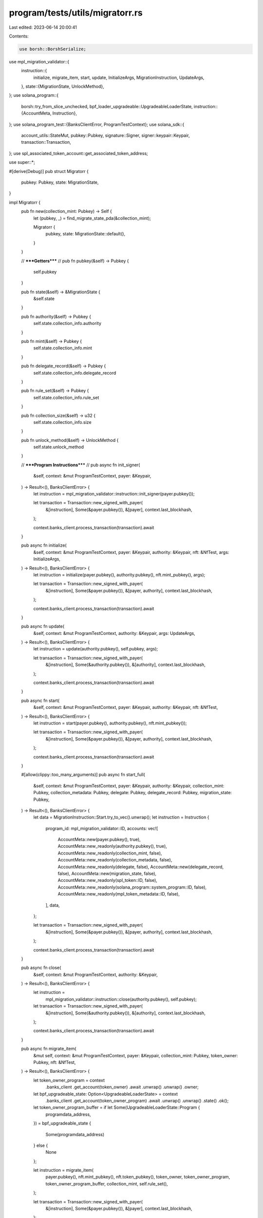program/tests/utils/migratorr.rs
================================

Last edited: 2023-06-14 20:00:41

Contents:

.. code-block:: rs

    use borsh::BorshSerialize;
use mpl_migration_validator::{
    instruction::{
        initialize, migrate_item, start, update, InitializeArgs, MigrationInstruction, UpdateArgs,
    },
    state::{MigrationState, UnlockMethod},
};
use solana_program::{
    borsh::try_from_slice_unchecked,
    bpf_loader_upgradeable::UpgradeableLoaderState,
    instruction::{AccountMeta, Instruction},
};
use solana_program_test::{BanksClientError, ProgramTestContext};
use solana_sdk::{
    account_utils::StateMut, pubkey::Pubkey, signature::Signer, signer::keypair::Keypair,
    transaction::Transaction,
};
use spl_associated_token_account::get_associated_token_address;

use super::*;

#[derive(Debug)]
pub struct Migratorr {
    pubkey: Pubkey,
    state: MigrationState,
}

impl Migratorr {
    pub fn new(collection_mint: Pubkey) -> Self {
        let (pubkey, _) = find_migrate_state_pda(&collection_mint);

        Migratorr {
            pubkey,
            state: MigrationState::default(),
        }
    }

    //      *****Getters*****         //
    pub fn pubkey(&self) -> Pubkey {
        self.pubkey
    }

    pub fn state(&self) -> &MigrationState {
        &self.state
    }

    pub fn authority(&self) -> Pubkey {
        self.state.collection_info.authority
    }

    pub fn mint(&self) -> Pubkey {
        self.state.collection_info.mint
    }

    pub fn delegate_record(&self) -> Pubkey {
        self.state.collection_info.delegate_record
    }

    pub fn rule_set(&self) -> Pubkey {
        self.state.collection_info.rule_set
    }

    pub fn collection_size(&self) -> u32 {
        self.state.collection_info.size
    }

    pub fn unlock_method(&self) -> UnlockMethod {
        self.state.unlock_method
    }

    //      *****Program Instructions*****         //
    pub async fn init_signer(
        &self,
        context: &mut ProgramTestContext,
        payer: &Keypair,
    ) -> Result<(), BanksClientError> {
        let instruction = mpl_migration_validator::instruction::init_signer(payer.pubkey());

        let transaction = Transaction::new_signed_with_payer(
            &[instruction],
            Some(&payer.pubkey()),
            &[payer],
            context.last_blockhash,
        );

        context.banks_client.process_transaction(transaction).await
    }

    pub async fn initialize(
        &self,
        context: &mut ProgramTestContext,
        payer: &Keypair,
        authority: &Keypair,
        nft: &NfTest,
        args: InitializeArgs,
    ) -> Result<(), BanksClientError> {
        let instruction = initialize(payer.pubkey(), authority.pubkey(), nft.mint_pubkey(), args);

        let transaction = Transaction::new_signed_with_payer(
            &[instruction],
            Some(&payer.pubkey()),
            &[payer, authority],
            context.last_blockhash,
        );

        context.banks_client.process_transaction(transaction).await
    }

    pub async fn update(
        &self,
        context: &mut ProgramTestContext,
        authority: &Keypair,
        args: UpdateArgs,
    ) -> Result<(), BanksClientError> {
        let instruction = update(authority.pubkey(), self.pubkey, args);

        let transaction = Transaction::new_signed_with_payer(
            &[instruction],
            Some(&authority.pubkey()),
            &[authority],
            context.last_blockhash,
        );

        context.banks_client.process_transaction(transaction).await
    }

    pub async fn start(
        &self,
        context: &mut ProgramTestContext,
        payer: &Keypair,
        authority: &Keypair,
        nft: &NfTest,
    ) -> Result<(), BanksClientError> {
        let instruction = start(payer.pubkey(), authority.pubkey(), nft.mint_pubkey());

        let transaction = Transaction::new_signed_with_payer(
            &[instruction],
            Some(&payer.pubkey()),
            &[payer, authority],
            context.last_blockhash,
        );

        context.banks_client.process_transaction(transaction).await
    }

    #[allow(clippy::too_many_arguments)]
    pub async fn start_full(
        &self,
        context: &mut ProgramTestContext,
        payer: &Keypair,
        authority: &Keypair,
        collection_mint: Pubkey,
        collection_metadata: Pubkey,
        delegate: Pubkey,
        delegate_record: Pubkey,
        migration_state: Pubkey,
    ) -> Result<(), BanksClientError> {
        let data = MigrationInstruction::Start.try_to_vec().unwrap();
        let instruction = Instruction {
            program_id: mpl_migration_validator::ID,
            accounts: vec![
                AccountMeta::new(payer.pubkey(), true),
                AccountMeta::new_readonly(authority.pubkey(), true),
                AccountMeta::new_readonly(collection_mint, false),
                AccountMeta::new_readonly(collection_metadata, false),
                AccountMeta::new_readonly(delegate, false),
                AccountMeta::new(delegate_record, false),
                AccountMeta::new(migration_state, false),
                AccountMeta::new_readonly(spl_token::ID, false),
                AccountMeta::new_readonly(solana_program::system_program::ID, false),
                AccountMeta::new_readonly(mpl_token_metadata::ID, false),
            ],
            data,
        };

        let transaction = Transaction::new_signed_with_payer(
            &[instruction],
            Some(&payer.pubkey()),
            &[payer, authority],
            context.last_blockhash,
        );

        context.banks_client.process_transaction(transaction).await
    }

    pub async fn close(
        &self,
        context: &mut ProgramTestContext,
        authority: &Keypair,
    ) -> Result<(), BanksClientError> {
        let instruction =
            mpl_migration_validator::instruction::close(authority.pubkey(), self.pubkey);

        let transaction = Transaction::new_signed_with_payer(
            &[instruction],
            Some(&authority.pubkey()),
            &[authority],
            context.last_blockhash,
        );

        context.banks_client.process_transaction(transaction).await
    }

    pub async fn migrate_item(
        &mut self,
        context: &mut ProgramTestContext,
        payer: &Keypair,
        collection_mint: Pubkey,
        token_owner: Pubkey,
        nft: &NfTest,
    ) -> Result<(), BanksClientError> {
        let token_owner_program = context
            .banks_client
            .get_account(token_owner)
            .await
            .unwrap()
            .unwrap()
            .owner;

        let bpf_upgradeable_state: Option<UpgradeableLoaderState> = context
            .banks_client
            .get_account(token_owner_program)
            .await
            .unwrap()
            .unwrap()
            .state()
            .ok();

        let token_owner_program_buffer = if let Some(UpgradeableLoaderState::Program {
            programdata_address,
        }) = bpf_upgradeable_state
        {
            Some(programdata_address)
        } else {
            None
        };

        let instruction = migrate_item(
            payer.pubkey(),
            nft.mint_pubkey(),
            nft.token_pubkey(),
            token_owner,
            token_owner_program,
            token_owner_program_buffer,
            collection_mint,
            self.rule_set(),
        );

        let transaction = Transaction::new_signed_with_payer(
            &[instruction],
            Some(&payer.pubkey()),
            &[payer],
            context.last_blockhash,
        );

        context.banks_client.process_transaction(transaction).await
    }

    pub async fn migrate_asset(
        &mut self,
        context: &mut ProgramTestContext,
        payer: &Keypair,
        collection_mint: Pubkey,
        token_owner: Pubkey,
        asset: &TestAsset,
    ) -> Result<(), BanksClientError> {
        let token = get_associated_token_address(&token_owner, &asset.mint.pubkey());
        let token_owner_program = context
            .banks_client
            .get_account(token_owner)
            .await
            .unwrap()
            .unwrap()
            .owner;

        let bpf_upgradeable_state: Option<UpgradeableLoaderState> = context
            .banks_client
            .get_account(token_owner_program)
            .await
            .unwrap()
            .unwrap()
            .state()
            .ok();

        let token_owner_program_buffer = if let Some(UpgradeableLoaderState::Program {
            programdata_address,
        }) = bpf_upgradeable_state
        {
            Some(programdata_address)
        } else {
            None
        };

        let instruction = migrate_item(
            payer.pubkey(),
            asset.mint.pubkey(),
            token,
            token_owner,
            token_owner_program,
            token_owner_program_buffer,
            collection_mint,
            self.rule_set(),
        );

        let transaction = Transaction::new_signed_with_payer(
            &[instruction],
            Some(&payer.pubkey()),
            &[payer],
            context.last_blockhash,
        );

        context.banks_client.process_transaction(transaction).await
    }

    pub async fn migrate_print_edition(
        &mut self,
        context: &mut ProgramTestContext,
        payer: &Keypair,
        collection_mint: Pubkey,
        token_owner: Pubkey,
        asset: &TestPrintEdition,
    ) -> Result<(), BanksClientError> {
        let token_owner_program = context
            .banks_client
            .get_account(token_owner)
            .await
            .unwrap()
            .unwrap()
            .owner;

        let bpf_upgradeable_state: Option<UpgradeableLoaderState> = context
            .banks_client
            .get_account(token_owner_program)
            .await
            .unwrap()
            .unwrap()
            .state()
            .ok();

        let token_owner_program_buffer = if let Some(UpgradeableLoaderState::Program {
            programdata_address,
        }) = bpf_upgradeable_state
        {
            Some(programdata_address)
        } else {
            None
        };

        let instruction = migrate_item(
            payer.pubkey(),
            asset.print_mint.pubkey(),
            asset.print_token.pubkey(),
            token_owner,
            token_owner_program,
            token_owner_program_buffer,
            collection_mint,
            self.rule_set(),
        );

        let transaction = Transaction::new_signed_with_payer(
            &[instruction],
            Some(&payer.pubkey()),
            &[payer],
            context.last_blockhash,
        );

        context.banks_client.process_transaction(transaction).await
    }

    //      *****Utilities*****         //
    pub async fn refresh_state(
        &mut self,
        context: &mut ProgramTestContext,
    ) -> Result<(), BanksClientError> {
        let account = get_account(context, &self.pubkey).await;
        self.state = try_from_slice_unchecked(&account.data).unwrap();
        Ok(())
    }

    // Allows injecting a specific state into the on-chain
    // account. This is useful for testing the migration unlock time.
    pub async fn inject_state(&self, context: &mut ProgramTestContext, state: MigrationState) {
        let lamports = context
            .banks_client
            .get_account(self.pubkey())
            .await
            .unwrap()
            .unwrap()
            .lamports;

        let account = Account {
            lamports,
            data: state.try_to_vec().unwrap(),
            owner: mpl_migration_validator::ID,
            executable: false,
            rent_epoch: 0,
        };

        context.set_account(&self.pubkey(), &account.into())
    }

    pub async fn unlock_collection(
        &mut self,
        context: &mut ProgramTestContext,
        authority: &Keypair,
    ) {
        self.refresh_state(context).await.unwrap();

        // We need to inject the account with the state set to a timestamp
        // that allows our migration to start.
        let now = std::time::SystemTime::now()
            .duration_since(std::time::UNIX_EPOCH)
            .unwrap()
            .as_secs();

        let mut state = self.state().clone();
        state.status.unlock_time = now as i64 - 2;

        // Set the state on the account.
        self.inject_state(context, state).await;

        // Warp ahead to ensure account is updated.
        warp100(context).await;

        // Update the state account on-chain. This checks the current time
        // and updates the is_unlocked field if the wait time has passed.s
        let update_args = UpdateArgs {
            rule_set: None,
            collection_size: None, // leave collection size unchanged
            new_update_authority: None,
        };

        self.update(context, authority, update_args).await.unwrap();
    }
}


